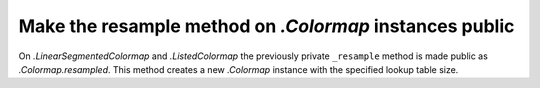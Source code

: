 Make the resample method on `.Colormap` instances public
--------------------------------------------------------

On `.LinearSegmentedColormap` and `.ListedColormap` the previously private
``_resample`` method is made public as `.Colormap.resampled`.  This method
creates a new `.Colormap` instance with the specified lookup table size.
